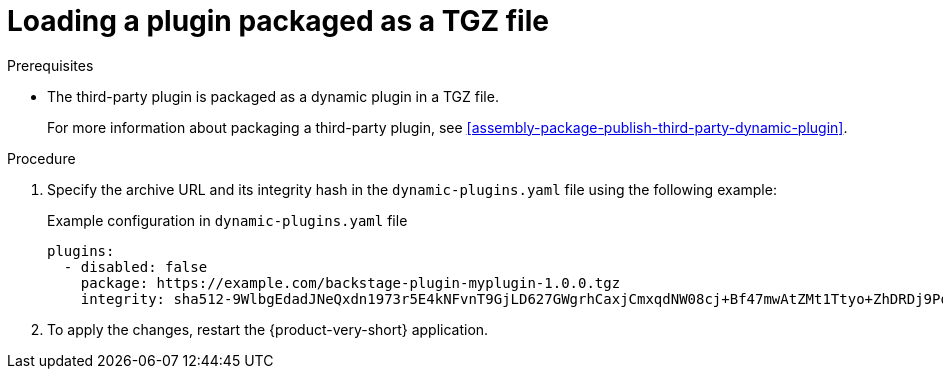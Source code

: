 :_mod-docs-content-type: PROCEDURE

[id="proc-load-plugin-tgz-file_{context}"]
= Loading a plugin packaged as a TGZ file

.Prerequisites
* The third-party plugin is packaged as a dynamic plugin in a TGZ file.
+
For more information about packaging a third-party plugin, see xref:assembly-package-publish-third-party-dynamic-plugin[].

.Procedure

. Specify the archive URL and its integrity hash in the `dynamic-plugins.yaml` file using the following example:
+
--
.Example configuration in `dynamic-plugins.yaml` file
[source,yaml]
----
plugins:
  - disabled: false
    package: https://example.com/backstage-plugin-myplugin-1.0.0.tgz
    integrity: sha512-9WlbgEdadJNeQxdn1973r5E4kNFvnT9GjLD627GWgrhCaxjCmxqdNW08cj+Bf47mwAtZMt1Ttyo+ZhDRDj9PoA==
----
--

. To apply the changes, restart the {product-very-short} application.
